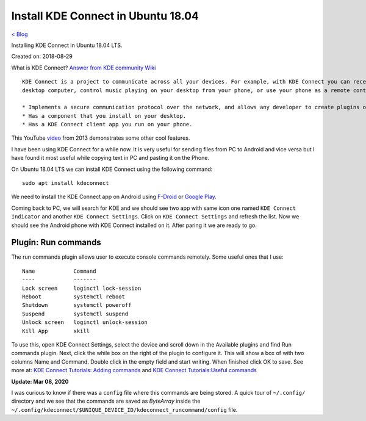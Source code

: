 Install KDE Connect in Ubuntu 18.04
===================================
`< Blog <../blog.html>`_

Installing KDE Connect in Ubuntu 18.04 LTS.

Created on: 2018-08-29

What is KDE Connect?
`Answer from KDE community Wiki <https://community.kde.org/KDEConnect#What_is_KDE_Connect.3F>`_ ::

    KDE Connect is a project to communicate across all your devices. For example, with KDE Connect you can receive your phone notifications on your
    desktop computer, control music playing on your desktop from your phone, or use your phone as a remote control for your desktop.

    * Implements a secure communication protocol over the network, and allows any developer to create plugins on top of it.
    * Has a component that you install on your desktop.
    * Has a KDE Connect client app you run on your phone.

This YouTube `video <https://www.youtube.com/watch?v=KkCFngNmsh0>`_ from 2013 demonstrates some other cool features.

I have been using KDE Connect for a while now. It is very useful for sending files from PC to Android and vice versa but I have found it most useful while copying text in PC and pasting it on the Phone. 

On Ubuntu 18.04 LTS we can install KDE Connect using the following command::

    sudo apt install kdeconnect

We need to install the KDE Connect app on Android using `F-Droid <https://f-droid.org/en/packages/org.kde.kdeconnect_tp>`_ or `Google Play <https://play.google.com/store/apps/details?id=org.kde.kdeconnect_tp>`_.

Coming back to PC, we will search for KDE and we should see two app with same icon one named ``KDE Connect Indicator`` and another ``KDE Connect Settings``. Click on ``KDE Connect Settings`` and refresh the list. Now we should see the Android phone with KDE Connect installed on it. After paring it we are ready to go.

Plugin: Run commands
--------------------
The run commands plugin allows user to execute console commands remotely. Some useful ones that I use::

    Name            Command
    ----            -------
    Lock screen     loginctl lock-session
    Reboot          systemctl reboot
    Shutdown        systemctl poweroff
    Suspend         systemctl suspend
    Unlock screen   loginctl unlock-session
    Kill App        xkill

To use this, open KDE Connect Settings, select the device and scroll down in the Available plugins and find Run commands plugin. Next, click the while box on the right of the plugin to configure it. This will show a box of with two columns Name and Command. Double click in the empty field and start writing. When finished click OK to save. See more at: `KDE Connect Tutorials: Adding commands <https://userbase.kde.org/KDE_Connect/Tutorials/Adding_commands>`_ and `KDE Connect Tutorials:Useful commands <https://userbase.kde.org/KDE_Connect/Tutorials/Useful_commands>`_

**Update: Mar 08, 2020**

I was curious to know if there was a ``config`` file where this commands are being stored. A quick tour of ``~/.config/`` directory and we see that the commands are saved as `ByteArray` inside the ``~/.config/kdeconnect/$UNIQUE_DEVICE_ID/kdeconnect_runcommand/config`` file.
